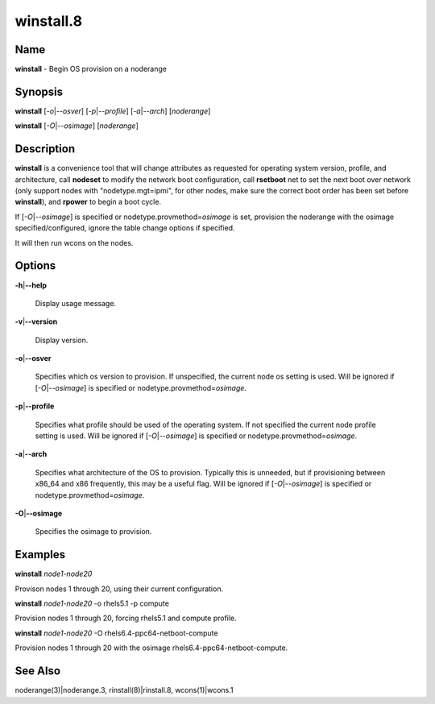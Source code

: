 
##########
winstall.8
##########

.. highlight:: perl


****
Name
****


\ **winstall**\  - Begin OS provision on a noderange


****************
\ **Synopsis**\ 
****************


\ **winstall**\  [\ *-o*\ |\ *--osver*\ ] [\ *-p*\ |\ *--profile*\ ] [\ *-a*\ |\ *--arch*\ ] [\ *noderange*\ ]

\ **winstall**\  [\ *-O*\ |\ *--osimage*\ ] [\ *noderange*\ ]


*******************
\ **Description**\ 
*******************


\ **winstall**\  is a convenience tool that will change attributes as requested for operating system version, profile, and architecture, call \ **nodeset**\  to modify the network boot configuration, call \ **rsetboot**\  net to set the next boot over network (only support nodes
with "nodetype.mgt=ipmi", for other nodes, make sure the correct boot order has been set before \ **winstall**\ ), and \ **rpower**\  to begin a boot cycle.

If [\ *-O*\ |\ *--osimage*\ ] is specified or nodetype.provmethod=\ *osimage*\  is set, provision the noderange with the osimage specified/configured, ignore the table change options if specified.

It  will then run wcons on the nodes.


***************
\ **Options**\ 
***************



\ **-h**\ |\ **--help**\ 
 
 Display usage message.
 


\ **-v**\ |\ **--version**\ 
 
 Display version.
 


\ **-o**\ |\ **--osver**\ 
 
 Specifies which os version to provision.  If unspecified, the current node os setting is used. Will be ignored if [\ *-O*\ |\ *--osimage*\ ] is specified or nodetype.provmethod=\ *osimage*\ .
 


\ **-p**\ |\ **--profile**\ 
 
 Specifies what profile should be used of the operating system.  If not specified the current node profile setting is used. Will be ignored if [\ *-O*\ |\ *--osimage*\ ] is specified or nodetype.provmethod=\ *osimage*\ .
 


\ **-a**\ |\ **--arch**\ 
 
 Specifies what architecture of the OS to provision.  Typically this is unneeded, but if provisioning between x86_64 and x86 frequently, this may be a useful flag. Will be ignored if [\ *-O*\ |\ *--osimage*\ ] is specified or nodetype.provmethod=\ *osimage*\ .
 


\ **-O**\ |\ **--osimage**\ 
 
 Specifies the osimage to provision.
 



****************
\ **Examples**\ 
****************


\ **winstall**\  \ *node1-node20*\ 

Provison nodes 1 through 20, using their current configuration.

\ **winstall**\  \ *node1-node20*\  -o rhels5.1 -p compute

Provision nodes 1 through 20, forcing rhels5.1 and compute profile.

\ **winstall**\  \ *node1-node20*\  -O rhels6.4-ppc64-netboot-compute

Provision nodes 1 through 20 with the osimage rhels6.4-ppc64-netboot-compute.


************************
\ **See**\  \ **Also**\ 
************************


noderange(3)|noderange.3, rinstall(8)|rinstall.8, wcons(1)|wcons.1

